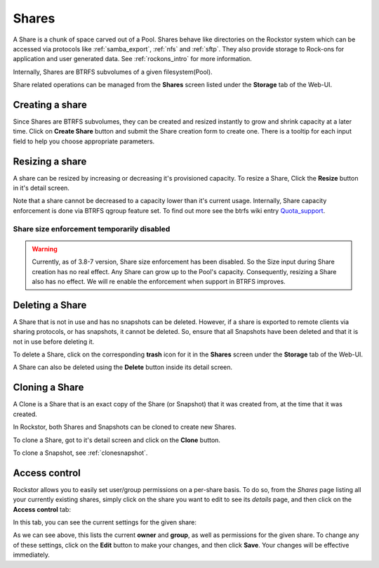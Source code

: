 .. _shares:

Shares
======

A Share is a chunk of space carved out of a Pool. Shares behave like
directories on the Rockstor system which can be accessed via protocols like
:ref:`samba_export`, :ref:`nfs` and :ref:`sftp`. They also provide storage
to Rock-ons for application and user generated data. See :ref:`rockons_intro`
for more information.

Internally, Shares are BTRFS subvolumes of a given filesystem(Pool).

Share related operations can be managed from the **Shares** screen listed under
the **Storage** tab of the Web-UI.

.. _createshare:

Creating a share
----------------

Since Shares are BTRFS subvolumes, they can be created and resized instantly to
grow and shrink capacity at a later time. Click on **Create Share** button and
submit the Share creation form to create one. There is a tooltip for each input
field to help you choose appropriate parameters.

.. _resizeshare:

Resizing a share
----------------

A share can be resized by increasing or decreasing it's provisioned
capacity. To resize a Share, Click the **Resize** button in it's detail screen.

Note that a share cannot be decreased to a capacity lower than it's current
usage. Internally, Share capacity enforcement is done via BTRFS qgroup feature
set. To find out more see the btrfs wiki entry
`Quota_support <https://btrfs.wiki.kernel.org/index.php/Quota_support>`_.

.. _sizedisabled:

Share size enforcement temporarily disabled
^^^^^^^^^^^^^^^^^^^^^^^^^^^^^^^^^^^^^^^^^^^

.. warning::
   Currently, as of 3.8-7 version, Share size enforcement has been disabled. So
   the Size input during Share creation has no real effect. Any Share can grow
   up to the Pool's capacity. Consequently, resizing a Share also has no
   effect. We will re enable the enforcement when support in BTRFS improves.


Deleting a Share
----------------

A Share that is not in use and has no snapshots can be deleted. However, if a
share is exported to remote clients via sharing protocols, or has snapshots, it
cannot be deleted. So, ensure that all Snapshots have been deleted and that it
is not in use before deleting it.

To delete a Share, click on the corresponding **trash** icon for it in the
**Shares** screen under the **Storage** tab of the Web-UI.

.. image:: /images/interface/storage/delete_share.png
   :width: 100%
   :align: center

A Share can also be deleted using the **Delete** button inside its detail
screen.

.. _cloneshare:

Cloning a Share
---------------

A Clone is a Share that is an exact copy of the Share (or Snapshot) that it was
created from, at the time that it was created.

In Rockstor, both Shares and Snapshots can be cloned to create new Shares.

To clone a Share, got to it's detail screen and click on the **Clone** button.

To clone a Snapshot, see :ref:`clonesnapshot`.


.. _accesscontrol:

Access control
--------------

Rockstor allows you to easily set user/group permissions on a per-share basis.
To do so, from the *Shares* page listing all your currently existing shares,
simply click on the share you want to edit to see its *details* page, and then
click on the **Access control** tab:

.. image:: /images/interface/storage/shares_details_page.png
   :width: 100%
   :align: center


In this tab, you can see the current settings for the given share:

.. image:: /images/interface/storage/shares_access_control.png
   :width: 100%
   :align: center


As we can see above, this lists the current **owner** and **group**, as well as
permissions for the given share. To change any of these settings, click on the
**Edit** button to make your changes, and then click **Save**. Your changes
will be effective immediately.